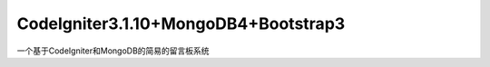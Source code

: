 ###################
CodeIgniter3.1.10+MongoDB4+Bootstrap3
###################

一个基于CodeIgniter和MongoDB的简易的留言板系统
